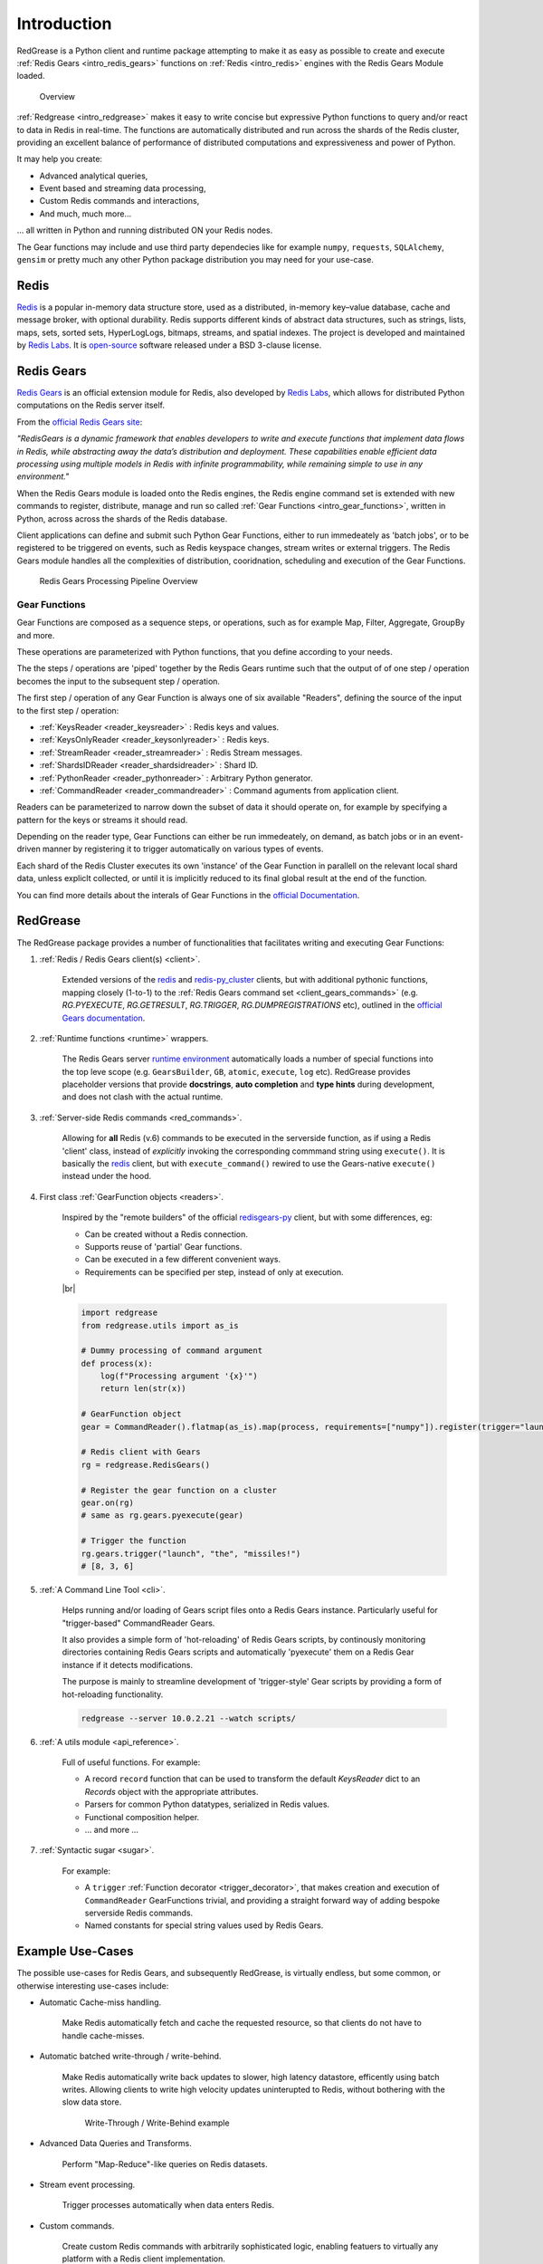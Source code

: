 .. include :: banner.rst

.. _intro:

Introduction
============

RedGrease is a Python client and runtime package attempting to make it as easy as possible to create and execute :ref:`Redis Gears <intro_redis_gears>` functions on :ref:`Redis <intro_redis>` engines with the Redis Gears Module loaded.

.. figure:: ../images/RedisGears_simple.png
    :width: 400

    Overview

:ref:`Redgrease <intro_redgrease>` makes it easy  to write concise but expressive Python functions to query and/or react to data in Redis in real-time. The functions are automatically distributed and run across the shards of the Redis cluster, providing an excellent balance of performance of distributed computations and expressiveness and power of Python.

It may help you create:

- Advanced analytical queries,
- Event based and streaming data processing,
- Custom Redis commands and interactions,
- And much, much more...

... all written in Python and running distributed ON your Redis nodes.

The Gear functions may include and use third party dependecies like for example ``numpy``, ``requests``, ``SQLAlchemy``, ``gensim`` or pretty much any other Python package distribution you may need for your use-case.


.. _intro_redis:

Redis
-----

`Redis <https://redis.io/>`_ is a popular in-memory data structure store, used as a distributed, in-memory key–value database, cache and message broker, with optional durability.
Redis supports different kinds of abstract data structures, such as strings, lists, maps, sets, sorted sets, HyperLogLogs, bitmaps, streams, and spatial indexes. The project is developed and maintained by `Redis Labs <https://redislabs.com/>`_. 
It is `open-source <https://github.com/redis/redis>`_ software released under a BSD 3-clause license.


.. _intro_redis_gears:

Redis Gears
-----------

`Redis Gears <https://redislabs.com/modules/redis-gears/>`_  is an official extension module for Redis, also developed by `Redis Labs <https://redislabs.com/>`_, which allows for distributed Python computations on the Redis server itself.

From the `official Redis Gears site <https://redislabs.com/modules/redis-gears/>`_:

| *"RedisGears is a dynamic framework that enables developers to write and execute functions that implement data flows in Redis, while abstracting away the data’s distribution and deployment. These capabilities enable efficient data processing using multiple models in Redis with infinite programmability, while remaining simple to use in any environment."*

When the Redis Gears module is loaded onto the Redis engines, the Redis engine command set is extended with new commands to register, distribute, manage and run so called :ref:`Gear Functions <intro_gear_functions>`, written in Python, across across the shards of the Redis database. 

Client applications can define and submit such Python Gear Functions, either to run immedeately as 'batch jobs', or to be registered to be triggered on events, such as Redis keyspace changes, stream writes or external triggers. The Redis Gears module handles all the complexities of distribution, cooridnation, scheduling and execution of the Gear Functions.

.. figure:: ../images/Gear_Function6_white.png
    :width: 512

    Redis Gears Processing Pipeline Overview


.. _intro_gear_functions:

Gear Functions
~~~~~~~~~~~~~~~

Gear Functions are composed as a sequence steps, or operations, such as for example Map, Filter, Aggregate, GroupBy and more. 

These operations are parameterized with Python functions, that you define according to your needs.

The the steps / operations are 'piped' together by the Redis Gears runtime such that the output of of one step / operation becomes the input to the subsequent step / operation. 

The first step / operation of any Gear Function is always one of six available "Readers", defining the source of the input to the first step / operation:

- :ref:`KeysReader <reader_keysreader>` : Redis keys and values.
- :ref:`KeysOnlyReader <reader_keysonlyreader>` : Redis keys.
- :ref:`StreamReader <reader_streamreader>` : Redis Stream messages.
- :ref:`ShardsIDReader <reader_shardsidreader>` : Shard ID.
- :ref:`PythonReader <reader_pythonreader>` : Arbitrary Python generator.
- :ref:`CommandReader <reader_commandreader>` : Command aguments from application client.

Readers can be parameterized to narrow down the subset of data it should operate on, for example by specifying a pattern for the keys or streams it should read. 

Depending on the reader type, Gear Functions can either be run immedeately, on demand, as batch jobs or in an event-driven manner by registering it to trigger automatically on various types of events.

Each shard of the Redis Cluster executes its own 'instance' of the Gear Function in parallell on the relevant local shard data, unless expliclt collected, or until it is implicitly reduced to its final global result at the end of the function.

You can find more details about the interals of Gear Functions in the `official Documentation <https://oss.redislabs.com/redisgears/master/functions.html>`_.


.. _intro_redgrease:

RedGrease
---------

The RedGrease package provides a number of functionalities that facilitates writing and executing Gear Functions:


#. :ref:`Redis / Redis Gears client(s) <client>`.

    Extended versions of the `redis <https://pypi.org/project/redis/>`_ and `redis-py_cluster <https://github.com/Grokzen/redis-py-cluster>`_ clients, but with additional pythonic functions, mapping closely (1-to-1) to the :ref:`Redis Gears command set <client_gears_commands>` (e.g. `RG.PYEXECUTE`, `RG.GETRESULT`, `RG.TRIGGER`, `RG.DUMPREGISTRATIONS` etc), outlined in the `official Gears documentation <https://oss.redislabs.com/redisgears/commands.html>`_.

    .. code-block:: python
        :emphasize-lines: 6

        import redgrease

        gear_script = ... # Gear function string, a GearFunction object or a script file path.

        rg = redgrease.RedisGears()
        rg.gears.pyexecute(gear_script)  # <-- RG.PYEXECUTE

#. :ref:`Runtime functions <runtime>` wrappers. 

    The Redis Gears server `runtime environment <https://oss.redislabs.com/redisgears/runtime.html>`_ automatically loads a number of special functions into the top leve scope (e.g. ``GearsBuilder``, ``GB``, ``atomic``, ``execute``, ``log`` etc). 
    RedGrease provides placeholder versions that provide **docstrings**, **auto completion** and **type hints** during development, and does not clash with the actual runtime.

    .. image:: ../images/basic_usage_hints.jpg


#. :ref:`Server-side Redis commands <red_commands>`.

    Allowing for **all** Redis (v.6) commands to be executed in the serverside function, as if using a Redis 'client' class, instead of *explicitly* invoking the corresponding commmand string using ``execute()``. 
    It is basically the `redis <https://pypi.org/project/redis/>`_ client, but with ``execute_command()`` rewired to use the Gears-native ``execute()`` instead under the hood. 

    .. code-block:: python
        :emphasize-lines: 8, 11, 13

        import redgrease
        import redgrease.utils
        import requests

        # This function runs **on** the Redis server.
        def download_image(record):
            image_key = record.value["image"]
            if redgrese.cmd.hexists(image_key, "image_data"): # <- hexists
                # image already downloaded
                return image_key
            image_url = redgrease.cmd.hget(image_key, "url") # <- hget
            response = requests.get(image_url)
            redgrease.cmd.hset(  # <- hset
                image_key, 
                "image_data", 
                byte(response.content)
            )
            return image_key

        redgrease.GB(redgrease.ReaderType.KeysReader, "annotation:*").map(redgrease.utils.record).foreach(download_image).run()

#. First class :ref:`GearFunction objects <readers>`.

    Inspired by the "remote builders" of the official `redisgears-py <https://github.com/RedisGears/redisgears-py>`_ client, but with some differences, eg:

    * Can be created without a Redis connection.

    * Supports reuse of 'partial' Gear functions.

    * Can be executed in a few different convenient ways.
    
    * Requirements can be specified per step, instead of only at execution.

    |br|

    .. code-block:: python

        import redgrease
        from redgrease.utils import as_is
        
        # Dummy processing of command argument
        def process(x):
            log(f"Processing argument '{x}'")
            return len(str(x))

        # GearFunction object
        gear = CommandReader().flatmap(as_is).map(process, requirements=["numpy"]).register(trigger="launch")

        # Redis client with Gears
        rg = redgrease.RedisGears()

        # Register the gear function on a cluster
        gear.on(rg) 
        # same as rg.gears.pyexecute(gear)

        # Trigger the function
        rg.gears.trigger("launch", "the", "missiles!")
        # [8, 3, 6]


#. :ref:`A Command Line Tool <cli>`.

    Helps running and/or loading of Gears script files onto a Redis Gears instance. 
    Particularly useful for "trigger-based" CommandReader Gears.

    It also provides a simple form of 'hot-reloading' of Redis Gears scripts, by continously monitoring directories containing Redis Gears scripts and automatically 'pyexecute' them on a Redis Gear instance if it detects modifications. 

    The purpose is mainly to streamline development of 'trigger-style' Gear scripts by providing a form of hot-reloading functionality.

    .. code-block:: console
        
        redgrease --server 10.0.2.21 --watch scripts/


#. :ref:`A utils module <api_reference>`.

    Full of useful functions. For example:

    * A record ``record`` function  that can be used to transform the default `KeysReader` dict to an `Records` object with the appropriate attributes.

    * Parsers for common Python datatypes, serialized in Redis values.

    * Functional composition helper.

    * ... and more ...

        
#. :ref:`Syntactic sugar <sugar>`.

    For example:

    * A ``trigger`` :ref:`Function decorator <trigger_decorator>`, that makes creation and execution of ``CommandReader`` GearFunctions trivial, and providing a straight forward way of adding bespoke serverside Redis commands.

    * Named constants for special string values used by Redis Gears.



.. _intro_example_use_cases:

Example Use-Cases
-----------------

The possible use-cases for Redis Gears, and subsequently RedGrease, is virtually endless, but some common, or otherwise interesting use-cases include:

* Automatic Cache-miss handling.

    Make Redis automatically fetch and cache the requested resource, so that clients do not have to handle cache-misses.

* Automatic batched write-through / write-behind.
    
    Make Redis automatically write back updates to slower, high latency datastore, efficently using batch writes. Allowing clients to write high velocity updates uninterupted to Redis, without bothering with the slow data store.

    .. figure:: ../images/Gears_Example_2_white.png

        Write-Through / Write-Behind example

* Advanced Data Queries and Transforms.
    
    Perform "Map-Reduce"-like queries on Redis datasets.
    
* Stream event processing.
    
    Trigger processes automatically when data enters Redis.

* Custom commands.
    
    Create custom Redis commands with arbitrarily sophisticated logic, enabling featuers to virtually any platform with a Redis client implementation. 


.. _glossary:

Glossary
-----------

.. glossary::

    Gear Function
        Gear Function, written as two separate words, refer to any valid `Gear function, as defined in the Redis Gears Documentation <https://oss.redislabs.com/redisgears/master/functions.html>`_, regardless if it was constructed as a pure string, loaded from a file, or programattially built using RedGrease's ``GearFunction`` constuctors.
    

    GearFunction
        GearFunction, written as one word, refers specifically to RedGrease objects of type ``redgrease.GearFunction``.
        
        These are constucted programmatically using either ``redgrease.GearsBuilder``, any of the Reader clases such as ``redgrease.KeysReader``, ``redgrease.StreamReader``, ``redgrease.CommandReader`` etc, or function decorators such as ``redgrease.trigger`` and so on.
        
        It does **not** refer to Gear Functions that are loaded from strings, either explicitly or from files.

.. include :: footer.rst

.. |br| raw:: html

    <br />